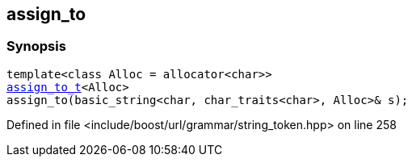 :relfileprefix: ../../../
[#016572D4CAD4C7BCA175BC615EBF17BBD71FD0EE]
== assign_to



=== Synopsis

[source,cpp,subs="verbatim,macros,-callouts"]
----
template<class Alloc = allocator<char>>
xref:reference/boost/urls/string_token/assign_to_t.adoc[assign_to_t]<Alloc>
assign_to(basic_string<char, char_traits<char>, Alloc>& s);
----

Defined in file <include/boost/url/grammar/string_token.hpp> on line 258

